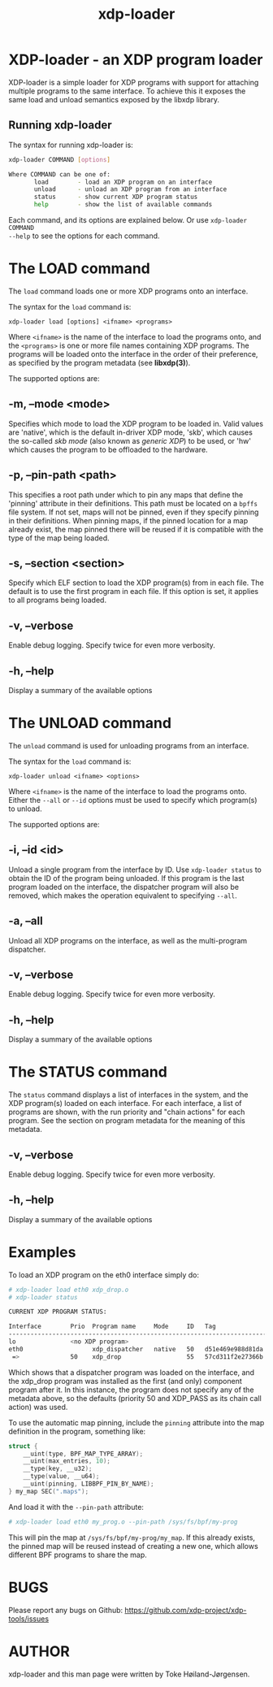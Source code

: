 #+EXPORT_FILE_NAME: xdp-loader
#+TITLE: xdp-loader
#+OPTIONS: ^:nil
#+MAN_CLASS_OPTIONS: :section-id "8\" \"DATE\" \"VERSION\" \"XDP program loader"
# This file serves both as a README on github, and as the source for the man
# page; the latter through the org-mode man page export support.
# .
# To export the man page, simply use the org-mode exporter; (require 'ox-man) if
# it's not available. There's also a Makefile rule to export it.

* XDP-loader - an XDP program loader

XDP-loader is a simple loader for XDP programs with support for attaching
multiple programs to the same interface. To achieve this it exposes the same
load and unload semantics exposed by the libxdp library.


** Running xdp-loader
The syntax for running xdp-loader is:

#+begin_src sh
xdp-loader COMMAND [options]

Where COMMAND can be one of:
       load        - load an XDP program on an interface
       unload      - unload an XDP program from an interface
       status      - show current XDP program status
       help        - show the list of available commands
#+end_src

Each command, and its options are explained below. Or use =xdp-loader COMMAND
--help= to see the options for each command.

* The LOAD command
The =load= command loads one or more XDP programs onto an interface.

The syntax for the =load= command is:

=xdp-loader load [options] <ifname> <programs>=

Where =<ifname>= is the name of the interface to load the programs onto, and the
=<programs>= is one or more file names containing XDP programs. The programs
will be loaded onto the interface in the order of their preference, as
specified by the program metadata (see *libxdp(3)*).

The supported options are:

** -m, --mode <mode>
Specifies which mode to load the XDP program to be loaded in. Valid values are
'native', which is the default in-driver XDP mode, 'skb', which causes the
so-called /skb mode/ (also known as /generic XDP/) to be used, or 'hw' which
causes the program to be offloaded to the hardware.

** -p, --pin-path <path>
This specifies a root path under which to pin any maps that define the 'pinning'
attribute in their definitions. This path must be located on a =bpffs= file
system. If not set, maps will not be pinned, even if they specify pinning in
their definitions. When pinning maps, if the pinned location for a map already
exist, the map pinned there will be reused if it is compatible with the type of
the map being loaded.

** -s, --section <section>
Specify which ELF section to load the XDP program(s) from in each file. The
default is to use the first program in each file. If this option is set, it
applies to all programs being loaded.

** -v, --verbose
Enable debug logging. Specify twice for even more verbosity.

** -h, --help
Display a summary of the available options

* The UNLOAD command
The =unload= command is used for unloading programs from an interface.

The syntax for the =load= command is:

=xdp-loader unload <ifname> <options>=

Where =<ifname>= is the name of the interface to load the programs onto. Either
the =--all= or =--id= options must be used to specify which program(s) to unload.

The supported options are:

** -i, --id <id>
Unload a single program from the interface by ID. Use =xdp-loader status= to
obtain the ID of the program being unloaded. If this program is the last program
loaded on the interface, the dispatcher program will also be removed, which
makes the operation equivalent to specifying =--all=.

** -a, --all
Unload all XDP programs on the interface, as well as the multi-program
dispatcher.

** -v, --verbose
Enable debug logging. Specify twice for even more verbosity.

** -h, --help
Display a summary of the available options

* The STATUS command
The =status= command displays a list of interfaces in the system, and the XDP
program(s) loaded on each interface. For each interface, a list of programs are
shown, with the run priority and "chain actions" for each program. See the
section on program metadata for the meaning of this metadata.

** -v, --verbose
Enable debug logging. Specify twice for even more verbosity.

** -h, --help
Display a summary of the available options


* Examples

To load an XDP program on the eth0 interface simply do:

#+begin_src sh
# xdp-loader load eth0 xdp_drop.o
# xdp-loader status

CURRENT XDP PROGRAM STATUS:

Interface        Prio  Program name     Mode     ID   Tag               Chain actions
-------------------------------------------------------------------------------------
lo               <no XDP program>
eth0                   xdp_dispatcher   native   50   d51e469e988d81da
 =>              50    xdp_drop                  55   57cd311f2e27366b  XDP_PASS

#+end_src

Which shows that a dispatcher program was loaded on the interface, and the
xdp_drop program was installed as the first (and only) component program after
it. In this instance, the program does not specify any of the metadata above, so
the defaults (priority 50 and XDP_PASS as its chain call action) was used.

To use the automatic map pinning, include the =pinning= attribute into the map
definition in the program, something like:

#+begin_src c
struct {
	__uint(type, BPF_MAP_TYPE_ARRAY);
	__uint(max_entries, 10);
	__type(key, __u32);
	__type(value, __u64);
	__uint(pinning, LIBBPF_PIN_BY_NAME);
} my_map SEC(".maps");
#+end_src

And load it with the =--pin-path= attribute:

#+begin_src sh
# xdp-loader load eth0 my_prog.o --pin-path /sys/fs/bpf/my-prog
#+end_src

This will pin the map at =/sys/fs/bpf/my-prog/my_map=. If this already exists,
the pinned map will be reused instead of creating a new one, which allows
different BPF programs to share the map.

* BUGS

Please report any bugs on Github: https://github.com/xdp-project/xdp-tools/issues

* AUTHOR

xdp-loader and this man page were written by Toke Høiland-Jørgensen.
